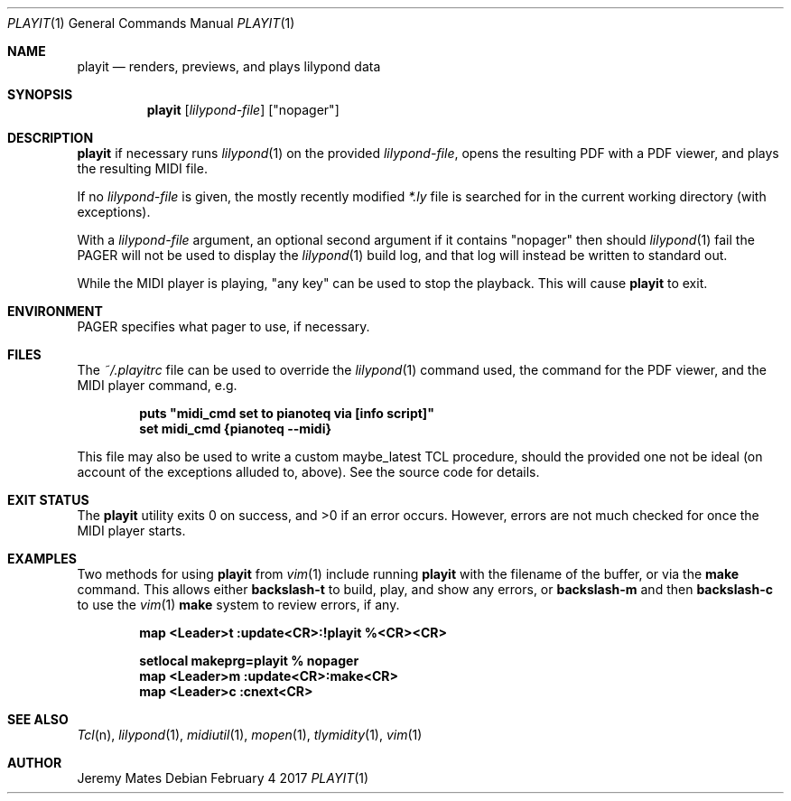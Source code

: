 .Dd February  4 2017
.Dt PLAYIT 1
.nh
.Os
.Sh NAME
.Nm playit
.Nd renders, previews, and plays lilypond data
.Sh SYNOPSIS
.Nm
.Bk -words
.Op Ar lilypond-file
.Op Qq nopager
.Ek
.Sh DESCRIPTION
.Nm
if necessary runs
.Xr lilypond 1
on the provided
.Ar lilypond-file ,
opens the resulting PDF with a PDF viewer, and plays the resulting MIDI
file.
.Pp
If no
.Ar lilypond-file
is given, the mostly recently modified
.Pa *.ly
file is searched for in the current working directory (with exceptions).
.Pp
With a
.Ar lilypond-file
argument, an optional second argument if it contains
.Qq nopager
then should
.Xr lilypond 1
fail the
.Dv PAGER
will not be used to display the
.Xr lilypond 1
build log, and that log will instead be written to standard out.
.Pp
While the MIDI player is playing, "any key" can be used to stop
the playback. This will cause
.Nm
to exit.
.Sh ENVIRONMENT
.Dv PAGER
specifies what pager to use, if necessary.
.Sh FILES
The
.Pa ~/.playitrc
file can be used to override the
.Xr lilypond 1
command used, the command for the PDF viewer, and the MIDI player
command, e.g.
.Pp
.Dl puts \&"midi_cmd set to pianoteq via [info script]\&"
.Dl set midi_cmd {pianoteq --midi}
.Pp
This file may also be used to write a custom
.Dv maybe_latest
TCL procedure, should the provided one not be ideal (on account of the
exceptions alluded to, above). See the source code for details.
.Sh EXIT STATUS
.Ex -std
However, errors are not much checked for once the MIDI player starts.
.Sh EXAMPLES
Two methods for using
.Nm
from
.Xr vim 1
include running
.Nm
with the filename of the buffer, or via the
.Cm make
command. This allows either
.Ic backslash-t
to build, play, and show any errors, or
.Ic backslash-m
and then
.Ic backslash-c
to use the
.Xr vim 1
.Cm make
system to review errors, if any.
.Pp
.Dl map <Leader>t :update<CR>:!playit %<CR><CR>
.Pp
.Dl setlocal makeprg=playit\ %\ nopager
.Dl map <Leader>m :update<CR>:make<CR>
.Dl map <Leader>c :cnext<CR>
.Pp
.Sh SEE ALSO
.Xr Tcl n ,
.Xr lilypond 1 ,
.Xr midiutil 1 ,
.Xr mopen 1 ,
.Xr tlymidity 1 ,
.Xr vim 1
.Sh AUTHOR
.An Jeremy Mates
